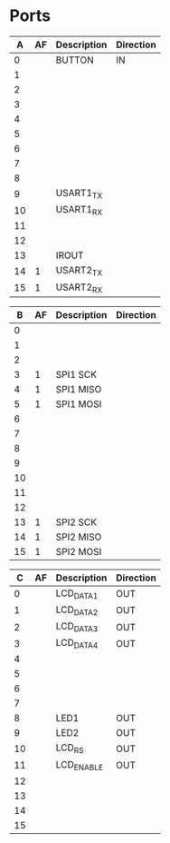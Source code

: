 * Ports

|  A | AF | Description | Direction |
|----+----+-------------+-----------|
|  0 |    | BUTTON      | IN        |
|  1 |    |             |           |
|  2 |    |             |           |
|  3 |    |             |           |
|  4 |    |             |           |
|  5 |    |             |           |
|  6 |    |             |           |
|  7 |    |             |           |
|  8 |    |             |           |
|  9 |    | USART1_TX   |           |
| 10 |    | USART1_RX   |           |
| 11 |    |             |           |
| 12 |    |             |           |
| 13 |    | IROUT       |           |
| 14 |  1 | USART2_TX   |           |
| 15 |  1 | USART2_RX   |           |


|  B | AF | Description | Direction |
|----+----+-------------+-----------|
|  0 |    |             |           |
|  1 |    |             |           |
|  2 |    |             |           |
|  3 |  1 | SPI1 SCK    |           |
|  4 |  1 | SPI1 MISO   |           |
|  5 |  1 | SPI1 MOSI   |           |
|  6 |    |             |           |
|  7 |    |             |           |
|  8 |    |             |           |
|  9 |    |             |           |
| 10 |    |             |           |
| 11 |    |             |           |
| 12 |    |             |           |
| 13 |  1 | SPI2 SCK    |           |
| 14 |  1 | SPI2 MISO   |           |
| 15 |  1 | SPI2 MOSI   |           |


|  C | AF | Description | Direction |
|----+----+-------------+-----------|
|  0 |    | LCD_DATA1   | OUT       |
|  1 |    | LCD_DATA2   | OUT       |
|  2 |    | LCD_DATA3   | OUT       |
|  3 |    | LCD_DATA4   | OUT       |
|  4 |    |             |           |
|  5 |    |             |           |
|  6 |    |             |           |
|  7 |    |             |           |
|  8 |    | LED1        | OUT       |
|  9 |    | LED2        | OUT       |
| 10 |    | LCD_RS      | OUT       |
| 11 |    | LCD_ENABLE  | OUT       |
| 12 |    |             |           |
| 13 |    |             |           |
| 14 |    |             |           |
| 15 |    |             |           |

